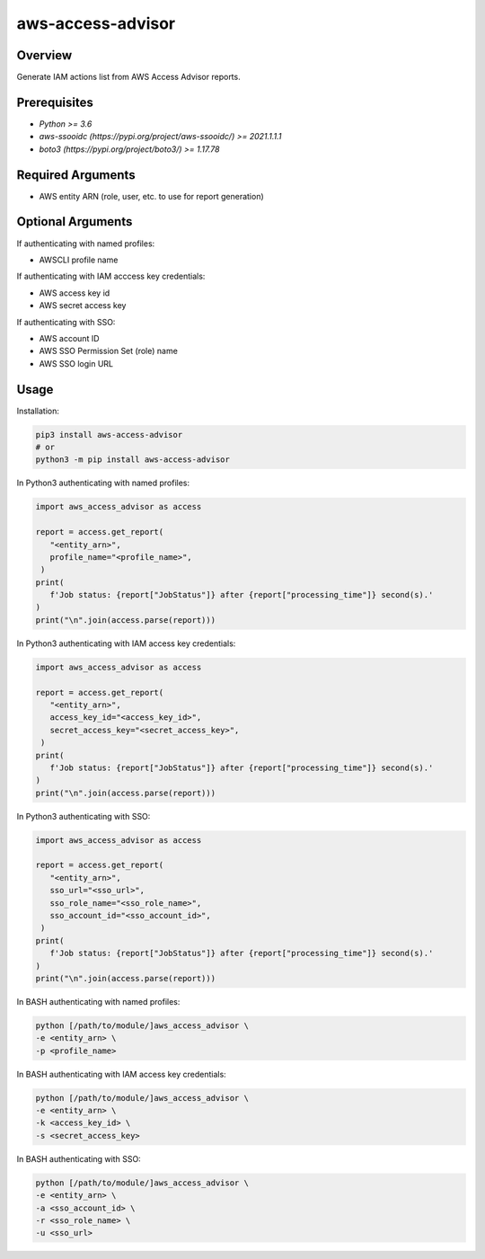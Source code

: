 ======================
**aws-access-advisor**
======================

Overview
--------

Generate IAM actions list from AWS Access Advisor reports.

Prerequisites
-------------

- *Python >= 3.6*
- *aws-ssooidc (https://pypi.org/project/aws-ssooidc/) >= 2021.1.1.1*
- *boto3 (https://pypi.org/project/boto3/) >= 1.17.78*

Required Arguments
------------------

- AWS entity ARN (role, user, etc. to use for report generation)

Optional Arguments
------------------

If authenticating with named profiles:

- AWSCLI profile name

If authenticating with IAM acccess key credentials:

- AWS access key id
- AWS secret access key

If authenticating with SSO:

- AWS account ID
- AWS SSO Permission Set (role) name
- AWS SSO login URL

Usage
-----

Installation:

.. code-block:: BASH

   pip3 install aws-access-advisor
   # or
   python3 -m pip install aws-access-advisor

In Python3 authenticating with named profiles:

.. code-block:: BASH

   import aws_access_advisor as access

   report = access.get_report(
      "<entity_arn>",
      profile_name="<profile_name>",
    )
   print(
      f'Job status: {report["JobStatus"]} after {report["processing_time"]} second(s).'
   )
   print("\n".join(access.parse(report)))

In Python3 authenticating with IAM access key credentials:

.. code-block:: BASH

   import aws_access_advisor as access

   report = access.get_report(
      "<entity_arn>",
      access_key_id="<access_key_id>",
      secret_access_key="<secret_access_key>",
    )
   print(
      f'Job status: {report["JobStatus"]} after {report["processing_time"]} second(s).'
   )
   print("\n".join(access.parse(report)))

In Python3 authenticating with SSO:

.. code-block:: BASH

   import aws_access_advisor as access

   report = access.get_report(
      "<entity_arn>",
      sso_url="<sso_url>",
      sso_role_name="<sso_role_name>",
      sso_account_id="<sso_account_id>",
    )
   print(
      f'Job status: {report["JobStatus"]} after {report["processing_time"]} second(s).'
   )
   print("\n".join(access.parse(report)))

In BASH authenticating with named profiles:

.. code-block:: BASH

   python [/path/to/module/]aws_access_advisor \
   -e <entity_arn> \
   -p <profile_name>

In BASH authenticating with IAM access key credentials:

.. code-block:: BASH

   python [/path/to/module/]aws_access_advisor \
   -e <entity_arn> \
   -k <access_key_id> \
   -s <secret_access_key>

In BASH authenticating with SSO:

.. code-block:: BASH

   python [/path/to/module/]aws_access_advisor \
   -e <entity_arn> \
   -a <sso_account_id> \
   -r <sso_role_name> \
   -u <sso_url>
